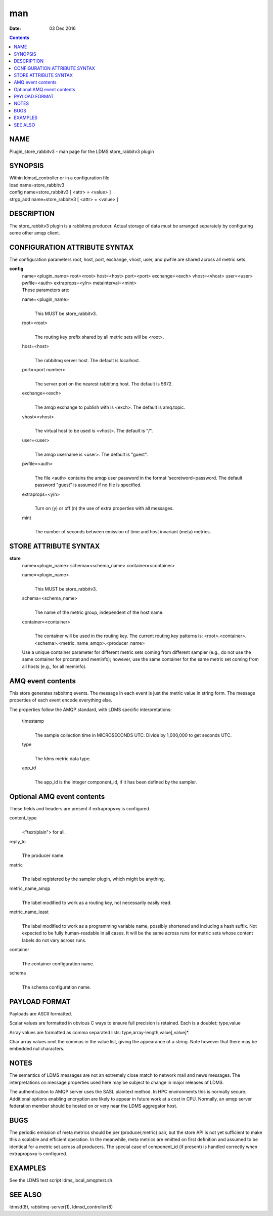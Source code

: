 ===
man
===

:Date: 03 Dec 2016

.. contents::
   :depth: 3
..

NAME
====

Plugin_store_rabbitv3 - man page for the LDMS store_rabbitv3 plugin

SYNOPSIS
========

| Within ldmsd_controller or in a configuration file
| load name=store_rabbitv3
| config name=store_rabbitv3 [ <attr> = <value> ]
| strgp_add name=store_rabbitv3 [ <attr> = <value> ]

DESCRIPTION
===========

The store_rabbitv3 plugin is a rabbitmq producer. Actual storage of data
must be arranged separately by configuring some other amqp client.

CONFIGURATION ATTRIBUTE SYNTAX
==============================

The configuration parameters root, host, port, exchange, vhost, user,
and pwfile are shared across all metric sets.

**config**
   | name=<plugin_name> root=<root> host=<host> port=<port>
     exchange=<exch> vhost=<vhost> user=<user> pwfile=<auth>
     extraprops=<y/n> metainterval=<mint>
   | These parameters are:

   name=<plugin_name>
      | 
      | This MUST be store_rabbitv3.

   root=<root>
      | 
      | The routing key prefix shared by all metric sets will be <root>.

   host=<host>
      | 
      | The rabbitmq server host. The default is localhost.

   port=<port number>
      | 
      | The server port on the nearest rabbitmq host. The default is
        5672.

   exchange=<exch>
      | 
      | The amqp exchange to publish with is <exch>. The default is
        amq.topic.

   vhost=<vhost>
      | 
      | The virtual host to be used is <vhost>. The default is "/".

   user=<user>
      | 
      | The amqp username is <user>. The default is "guest".

   pwfile=<auth>
      | 
      | The file <auth> contains the amqp user password in the format
        'secretword=password. The default password "guest" is assumed if
        no file is specified.

   extraprops=<y/n>
      | 
      | Turn on (y) or off (n) the use of extra properties with all
        messages.

   mint
      | 
      | The number of seconds between emission of time and host
        invariant (meta) metrics.

STORE ATTRIBUTE SYNTAX
======================

**store**
   | name=<plugin_name> schema=<schema_name> container=<container>

   name=<plugin_name>
      | 
      | This MUST be store_rabbitv3.

   schema=<schema_name>
      | 
      | The name of the metric group, independent of the host name.

   container=<container>
      | 
      | The container will be used in the routing key. The current
        routing key patterns is:
        <root>.<container>.<schema>.<metric_name_amqp>.<producer_name>

   Use a unique container parameter for different metric sets coming
   from different sampler (e.g., do not use the same container for
   procstat and meminfo); however, use the same container for the same
   metric set coming from all hosts (e.g., for all meminfo).

AMQ event contents
==================

This store generates rabbitmq events. The message in each event is just
the metric value in string form. The message properties of each event
encode everything else.

The properties follow the AMQP standard, with LDMS specific
interpretations:

   timestamp
      | 
      | The sample collection time in MICROSECONDS UTC. Divide by
        1,000,000 to get seconds UTC.

   type
      | 
      | The ldms metric data type.

   app_id
      | 
      | The app_id is the integer component_id, if it has been defined
        by the sampler.

Optional AMQ event contents
===========================

These fields and headers are present if extraprops=y is configured.

content_type
   | 
   | <"text/plain"> for all.

reply_to
   | 
   | The producer name.

metric
   | 
   | The label registered by the sampler plugin, which might be
     anything.

metric_name_amqp
   | 
   | The label modified to work as a routing key, not necessarily easily
     read.

metric_name_least
   | 
   | The label modified to work as a programming variable name, possibly
     shortened and including a hash suffix. Not expected to be fully
     human-readable in all cases. It will be the same across runs for
     metric sets whose content labels do not vary across runs.

container
   | 
   | The container configuration name.

schema
   | 
   | The schema configuration name.

PAYLOAD FORMAT
==============

Payloads are ASCII formatted.

Scalar values are formatted in obvious C ways to ensure full precision
is retained. Each is a doublet: type,value

Array values are formatted as comma separated lists:
type,array-length,value[,value]\*.

Char array values omit the commas in the value list, giving the
appearance of a string. Note however that there may be embedded nul
characters.

NOTES
=====

The semantics of LDMS messages are not an extremely close match to
network mail and news messages. The interpretations on message
properties used here may be subject to change in major releases of LDMS.

The authentication to AMQP server uses the SASL plaintext method. In HPC
environments this is normally secure. Additional options enabling
encryption are likely to appear in future work at a cost in CPU.
Normally, an amqp server federation member should be hosted on or very
near the LDMS aggregator host.

BUGS
====

The periodic emission of meta metrics should be per (producer,metric)
pair, but the store API is not yet sufficient to make this a scalable
and efficient operation. In the meanwhile, meta metrics are emitted on
first definition and assumed to be identical for a metric set across all
producers. The special case of component_id (if present) is handled
correctly when extraprops=y is configured.

EXAMPLES
========

See the LDMS test script ldms_local_amqptest.sh.

SEE ALSO
========

ldmsd(8), rabbitmq-server(1), ldmsd_controller(8)
